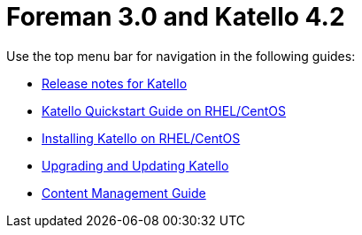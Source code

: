 :FOREMAN_VER: 3.0
:KATELLO_VER: 4.2

= Foreman {FOREMAN_VER} and Katello {KATELLO_VER}

Use the top menu bar for navigation in the following guides:

* link:/{FOREMAN_VER}/Release_notes/index-katello.html[Release notes for Katello]
* link:/{FOREMAN_VER}/Quickstart_Guide/index-katello.html[Katello Quickstart Guide on RHEL/CentOS]
* link:/{FOREMAN_VER}/Installing_Server_on_Red_Hat/index-katello.html[Installing Katello on RHEL/CentOS]
* link:/{FOREMAN_VER}/Upgrading_and_Updating/index-katello.html[Upgrading and Updating Katello]
* link:/{FOREMAN_VER}/Content_Management_Guide/index-katello.html[Content Management Guide]
